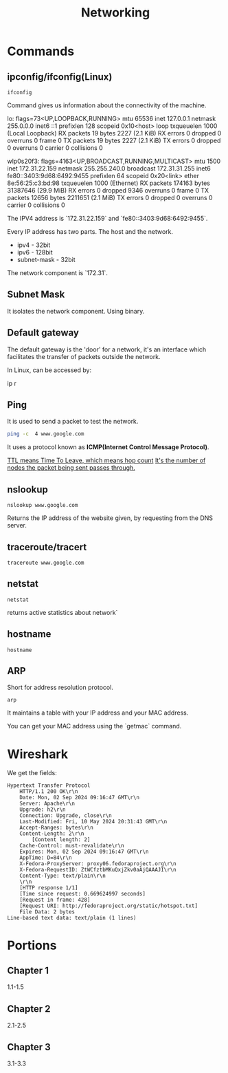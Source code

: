 #+title: Networking
* Commands
** ipconfig/ifconfig(Linux)

#+begin_src shell
ifconfig
#+end_src

Command gives us information about the connectivity of the machine.

#+end_srcstdout
lo: flags=73<UP,LOOPBACK,RUNNING>  mtu 65536
        inet 127.0.0.1  netmask 255.0.0.0
        inet6 ::1  prefixlen 128  scopeid 0x10<host>
        loop  txqueuelen 1000  (Local Loopback)
        RX packets 19  bytes 2227 (2.1 KiB)
        RX errors 0  dropped 0  overruns 0  frame 0
        TX packets 19  bytes 2227 (2.1 KiB)
        TX errors 0  dropped 0 overruns 0  carrier 0  collisions 0

wlp0s20f3: flags=4163<UP,BROADCAST,RUNNING,MULTICAST>  mtu 1500
        inet 172.31.22.159  netmask 255.255.240.0  broadcast 172.31.31.255
        inet6 fe80::3403:9d68:6492:9455  prefixlen 64  scopeid 0x20<link>
        ether 8e:56:25:c3:bd:98  txqueuelen 1000  (Ethernet)
        RX packets 174163  bytes 31387646 (29.9 MiB)
        RX errors 0  dropped 9346  overruns 0  frame 0
        TX packets 12656  bytes 2211651 (2.1 MiB)
        TX errors 0  dropped 0 overruns 0  carrier 0  collisions 0
#+end_src

The IPV4 address is `172.31.22.159` and `fe80::3403:9d68:6492:9455`.

Every IP address has two parts. The host and the network.

- ipv4 - 32bit
- ipv6 - 128bit
- subnet-mask - 32bit
The network component is `172.31`.

** Subnet Mask

It isolates the network component. Using binary.

** Default gateway

The default gateway is the 'door' for a network, it's an interface which facilitates the transfer of packets outside the network.

In Linux, can be accessed by:

#+end_srcbash
ip r
#+end_src

** Ping

It is used to send a packet to test the network.

#+begin_src bash :results output
ping -c  4 www.google.com
#+end_src

#+RESULTS:
: PING www.google.com (2404:6800:4007:817::2004) 56 data bytes
: 64 bytes from maa05s16-in-x04.1e100.net (2404:6800:4007:817::2004): icmp_seq=1 ttl=119 time=14.1 ms
: 64 bytes from maa05s16-in-x04.1e100.net (2404:6800:4007:817::2004): icmp_seq=2 ttl=119 time=13.6 ms
: 64 bytes from maa05s16-in-x04.1e100.net (2404:6800:4007:817::2004): icmp_seq=4 ttl=119 time=64.2 ms
:
: --- www.google.com ping statistics ---
: 4 packets transmitted, 3 received, 25% packet loss, time 3055ms
: rtt min/avg/max/mdev = 13.561/30.613/64.227/23.769 ms

It uses a protocol known as **ICMP(Internet Control Message Protocol)**.

_TTL means Time To Leave, which means hop count_
_It's the number of nodes the packet being sent passes through._

** nslookup

#+begin_src shell :results output
nslookup www.google.com
#+end_src

#+RESULTS:
: Server:		127.0.0.53
: Address:	127.0.0.53#53
:
: Non-authoritative answer:
: Name:	www.google.com
: Address: 172.217.31.196
: Name:	www.google.com
: Address: 2404:6800:4007:817::2004
:

Returns the IP address of the website given, by requesting from the DNS server.

** traceroute/tracert

#+begin_src shell :results output
traceroute www.google.com
#+end_src

#+RESULTS:
#+begin_example
traceroute to www.google.com (172.217.31.196), 30 hops max, 60 byte packets
 1  _gateway (192.168.1.254)  3.911 ms  3.845 ms  3.824 ms
 2  * * *
 3  115.110.193.141.static-bangalore.vsnl.net.in (115.110.193.141)  12.449 ms  12.429 ms  13.209 ms
 4  * * *
 5  121.240.1.46 (121.240.1.46)  18.947 ms  19.273 ms  18.690 ms
 6  * * *
 7  142.251.55.240 (142.251.55.240)  14.394 ms 216.239.54.196 (216.239.54.196)  14.742 ms 142.251.55.42 (142.251.55.42)  14.714 ms
 8  142.251.230.90 (142.251.230.90)  17.998 ms 172.253.75.14 (172.253.75.14)  17.921 ms 172.253.71.132 (172.253.71.132)  17.901 ms
 9  142.250.239.57 (142.250.239.57)  13.080 ms maa03s28-in-f4.1e100.net (172.217.31.196)  14.538 ms 142.251.51.119 (142.251.51.119)  13.614 ms
#+end_example

** netstat

#+begin_src shell :results output
netstat
#+end_src

#+RESULTS:
#+begin_example
Active Internet connections (w/o servers)
Proto Recv-Q Send-Q Local Address           Foreign Address         State
tcp        0      0 yoga-laptop:35800       151.101.193.91:https    ESTABLISHED
tcp        0      0 yoga-laptop:43232       ip212-227-183-43.:22067 ESTABLISHED
tcp        0      0 yoga-laptop:53902       166.188.117.34.bc:https ESTABLISHED
tcp        0      0 yoga-laptop:55668       93.243.107.34.bc.:https ESTABLISHED
tcp6       0      0 yoga-laptop:44248       maa05s20-in-x0e.1:https ESTABLISHED
udp        0      0 yoga-laptop:bootpc      _gateway:bootps         ESTABLISHED
Active UNIX domain sockets (w/o servers)
Proto RefCnt Flags       Type       State         I-Node   Path
unix  3      [ ]         STREAM     CONNECTED     22896    /run/user/1000/bus
unix  3      [ ]         STREAM     CONNECTED     20281    /run/user/1000/bus
unix  3      [ ]         STREAM     CONNECTED     9133
unix  2      [ ]         DGRAM      CONNECTED     12554
unix  3      [ ]         STREAM     CONNECTED     2815
unix  3      [ ]         STREAM     CONNECTED     858023
unix  3      [ ]         STREAM     CONNECTED     21770    /run/user/1000/bus
unix  3      [ ]         STREAM     CONNECTED     12502    /run/dbus/system_bus_socket
unix  3      [ ]         STREAM     CONNECTED     863314   /run/user/1000/bus
unix  3      [ ]         STREAM     CONNECTED     757102   /run/user/1000/at-spi/bus_0
unix  3      [ ]         STREAM     CONNECTED     864334
unix  3      [ ]         STREAM     CONNECTED     354418
unix  3      [ ]         STREAM     CONNECTED     2015     /run/dbus/system_bus_socket
unix  3      [ ]         STREAM     CONNECTED     1326900
unix  3      [ ]         STREAM     CONNECTED     18161    /run/gdm/dbus/dbus-rKLBDvsP
unix  3      [ ]         STREAM     CONNECTED     9009
unix  3      [ ]         STREAM     CONNECTED     21876
unix  3      [ ]         DGRAM      CONNECTED     9028
unix  3      [ ]         STREAM     CONNECTED     1333146
unix  3      [ ]         STREAM     CONNECTED     93273
unix  3      [ ]         STREAM     CONNECTED     624828
unix  3      [ ]         STREAM     CONNECTED     350646
unix  3      [ ]         STREAM     CONNECTED     351838
unix  3      [ ]         STREAM     CONNECTED     21795
unix  2      [ ]         DGRAM      CONNECTED     1366669
unix  3      [ ]         STREAM     CONNECTED     873661
unix  3      [ ]         SEQPACKET  CONNECTED     755458
unix  3      [ ]         STREAM     CONNECTED     25890
unix  3      [ ]         STREAM     CONNECTED     2831
unix  3      [ ]         STREAM     CONNECTED     857963
unix  3      [ ]         STREAM     CONNECTED     351795   /run/systemd/journal/stdout
unix  2      [ ]         DGRAM      CONNECTED     14364
unix  3      [ ]         STREAM     CONNECTED     1367421
unix  3      [ ]         STREAM     CONNECTED     12618    /run/dbus/system_bus_socket
unix  3      [ ]         STREAM     CONNECTED     9048
unix  3      [ ]         STREAM     CONNECTED     755450
unix  3      [ ]         STREAM     CONNECTED     355785
unix  3      [ ]         STREAM     CONNECTED     351786
unix  3      [ ]         STREAM     CONNECTED     1908     /run/systemd/journal/stdout
unix  3      [ ]         STREAM     CONNECTED     2781     /run/systemd/journal/stdout
unix  3      [ ]         STREAM     CONNECTED     1368268  /run/user/1000/wayland-1
unix  3      [ ]         STREAM     CONNECTED     873660
unix  3      [ ]         STREAM     CONNECTED     25876
unix  3      [ ]         STREAM     CONNECTED     2818     /run/systemd/journal/stdout
unix  3      [ ]         STREAM     CONNECTED     1326529
unix  3      [ ]         SEQPACKET  CONNECTED     1313171
unix  2      [ ]         DGRAM      CONNECTED     603806
unix  3      [ ]         STREAM     CONNECTED     354390   /run/systemd/journal/stdout
unix  3      [ ]         STREAM     CONNECTED     860133
unix  3      [ ]         SEQPACKET  CONNECTED     748413
unix  3      [ ]         STREAM     CONNECTED     20220
unix  2      [ ]         DGRAM      CONNECTED     1368438
unix  3      [ ]         STREAM     CONNECTED     349888   /run/user/1000/gvfsd/socket-ZiUy7TEh
unix  3      [ ]         STREAM     CONNECTED     9065
unix  3      [ ]         STREAM     CONNECTED     864271
unix  3      [ ]         DGRAM      CONNECTED     9029
unix  3      [ ]         STREAM     CONNECTED     19200    /run/dbus/system_bus_socket
unix  3      [ ]         STREAM     CONNECTED     13261    /run/systemd/journal/stdout
unix  3      [ ]         STREAM     CONNECTED     874542
unix  3      [ ]         STREAM     CONNECTED     355799
unix  3      [ ]         SEQPACKET  CONNECTED     856011
unix  3      [ ]         SEQPACKET  CONNECTED     755457
unix  3      [ ]         STREAM     CONNECTED     755269
unix  3      [ ]         STREAM     CONNECTED     25878
unix  3      [ ]         STREAM     CONNECTED     11945
unix  3      [ ]         STREAM     CONNECTED     12505    /run/dbus/system_bus_socket
unix  3      [ ]         STREAM     CONNECTED     22805    /run/systemd/journal/stdout
unix  3      [ ]         STREAM     CONNECTED     350630
unix  3      [ ]         STREAM     CONNECTED     19932
unix  3      [ ]         STREAM     CONNECTED     1367385
unix  3      [ ]         STREAM     CONNECTED     11735
unix  3      [ ]         DGRAM      CONNECTED     9032
unix  3      [ ]         STREAM     CONNECTED     354422   /run/systemd/journal/stdout
unix  3      [ ]         STREAM     CONNECTED     93270
unix  3      [ ]         STREAM     CONNECTED     18951    /run/dbus/system_bus_socket
unix  3      [ ]         STREAM     CONNECTED     874540
unix  3      [ ]         STREAM     CONNECTED     355754
unix  3      [ ]         STREAM     CONNECTED     20308    /run/user/1000/bus
unix  3      [ ]         STREAM     CONNECTED     10640    /run/systemd/journal/stdout
unix  3      [ ]         STREAM     CONNECTED     354442
unix  3      [ ]         STREAM     CONNECTED     11747
unix  3      [ ]         STREAM     CONNECTED     13370    /run/dbus/system_bus_socket
unix  3      [ ]         STREAM     CONNECTED     626726   /run/user/1000/wayland-1
unix  2      [ ]         DGRAM      CONNECTED     502
unix  4      [ ]         DGRAM      CONNECTED     5653     /run/systemd/notify
unix  3      [ ]         STREAM     CONNECTED     20268
unix  3      [ ]         STREAM     CONNECTED     755261   /run/user/1000/bus
unix  3      [ ]         STREAM     CONNECTED     356439   /run/user/1000/gvfsd/wsdd
unix  3      [ ]         STREAM     CONNECTED     21845
unix  2      [ ]         DGRAM                    9126
unix  3      [ ]         STREAM     CONNECTED     354150   /run/user/1000/bus
unix  3      [ ]         STREAM     CONNECTED     25866    /run/user/1000/bus
unix  3      [ ]         STREAM     CONNECTED     1330280
unix  3      [ ]         STREAM     CONNECTED     1315393  /run/user/1000/bus
unix  3      [ ]         STREAM     CONNECTED     624827
unix  3      [ ]         STREAM     CONNECTED     348073   /run/user/1000/bus
unix  3      [ ]         STREAM     CONNECTED     810315
unix  3      [ ]         STREAM     CONNECTED     1893     /run/dbus/system_bus_socket
unix  3      [ ]         STREAM     CONNECTED     857855
unix  3      [ ]         STREAM     CONNECTED     350604   /run/systemd/journal/stdout
unix  16     [ ]         DGRAM      CONNECTED     2064     /run/systemd/journal/dev-log
unix  3      [ ]         STREAM     CONNECTED     1313205
unix  3      [ ]         STREAM     CONNECTED     19933
unix  3      [ ]         STREAM     CONNECTED     988
unix  17     [ ]         DGRAM      CONNECTED     2066     /run/systemd/journal/socket
unix  3      [ ]         STREAM     CONNECTED     756998   /run/dbus/system_bus_socket
unix  3      [ ]         STREAM     CONNECTED     350611   /run/dbus/system_bus_socket
unix  2      [ ]         DGRAM                    959973
unix  3      [ ]         SEQPACKET  CONNECTED     760883
unix  3      [ ]         STREAM     CONNECTED     13440    /run/dbus/system_bus_socket
unix  3      [ ]         STREAM     CONNECTED     1326532
unix  3      [ ]         SEQPACKET  CONNECTED     1313172
unix  3      [ ]         STREAM     CONNECTED     348069   /run/user/1000/bus
unix  3      [ ]         STREAM     CONNECTED     1339175
unix  3      [ ]         STREAM     CONNECTED     874543
unix  3      [ ]         STREAM     CONNECTED     21791
unix  2      [ ]         DGRAM                    11870
unix  3      [ ]         STREAM     CONNECTED     349894   /run/dbus/system_bus_socket
unix  3      [ ]         SEQPACKET  CONNECTED     1319868
unix  3      [ ]         STREAM     CONNECTED     865505   /run/user/1000/.dbus-proxy/session-bus-proxy-A33AS2
unix  3      [ ]         STREAM     CONNECTED     355773
unix  2      [ ]         DGRAM                    14323    /run/user/1000/systemd/notify
unix  3      [ ]         STREAM     CONNECTED     802724   /run/user/1000/pipewire-0
unix  3      [ ]         SEQPACKET  CONNECTED     755453
unix  3      [ ]         STREAM     CONNECTED     21880
unix  3      [ ]         STREAM     CONNECTED     16492
unix  3      [ ]         STREAM     CONNECTED     857852
unix  3      [ ]         STREAM     CONNECTED     22821    /run/user/1000/bus
unix  3      [ ]         STREAM     CONNECTED     2816     /run/systemd/journal/stdout
unix  3      [ ]         STREAM     CONNECTED     351839
unix  3      [ ]         STREAM     CONNECTED     355771
unix  3      [ ]         SEQPACKET  CONNECTED     1314164
unix  2      [ ]         DGRAM                    1283356
unix  3      [ ]         STREAM     CONNECTED     757952
unix  3      [ ]         STREAM     CONNECTED     354419
unix  3      [ ]         STREAM     CONNECTED     91500
unix  3      [ ]         STREAM     CONNECTED     851792   /run/user/1000/.dbus-proxy/session-bus-proxy-A33AS2
unix  3      [ ]         STREAM     CONNECTED     24845    /run/user/1000/bus
unix  2      [ ]         DGRAM      CONNECTED     14362
unix  3      [ ]         STREAM     CONNECTED     351834
unix  3      [ ]         STREAM     CONNECTED     20249
unix  3      [ ]         STREAM     CONNECTED     12496    /run/systemd/journal/stdout
unix  3      [ ]         STREAM     CONNECTED     755268
unix  3      [ ]         STREAM     CONNECTED     25879
unix  3      [ ]         STREAM     CONNECTED     857962
unix  3      [ ]         STREAM     CONNECTED     860815   /run/systemd/journal/stdout
unix  3      [ ]         STREAM     CONNECTED     21057    /run/user/1000/bus
unix  3      [ ]         STREAM     CONNECTED     21769
unix  3      [ ]         SEQPACKET  CONNECTED     1314163
unix  3      [ ]         STREAM     CONNECTED     90374    /run/user/1000/bus
unix  3      [ ]         STREAM     CONNECTED     20230    /run/user/1000/bus
unix  3      [ ]         STREAM     CONNECTED     9008
unix  3      [ ]         DGRAM      CONNECTED     5654
unix  3      [ ]         STREAM     CONNECTED     864270
unix  3      [ ]         SEQPACKET  CONNECTED     760892
unix  3      [ ]         STREAM     CONNECTED     1317278
unix  3      [ ]         STREAM     CONNECTED     22839    /run/systemd/journal/stdout
unix  3      [ ]         STREAM     CONNECTED     22827    /run/systemd/journal/stdout
unix  3      [ ]         STREAM     CONNECTED     22806    /run/user/1000/bus
unix  3      [ ]         STREAM     CONNECTED     350649
unix  3      [ ]         STREAM     CONNECTED     14337
unix  3      [ ]         STREAM     CONNECTED     1367384
unix  3      [ ]         STREAM     CONNECTED     354389
unix  3      [ ]         STREAM     CONNECTED     874544   /run/user/1000/pipewire-0
unix  3      [ ]         STREAM     CONNECTED     351837
unix  3      [ ]         STREAM     CONNECTED     19931
unix  3      [ ]         STREAM     CONNECTED     14366
unix  3      [ ]         STREAM     CONNECTED     1367420
unix  3      [ ]         STREAM     CONNECTED     350609   /run/user/1000/bus
unix  3      [ ]         STREAM     CONNECTED     17546    /run/dbus/system_bus_socket
unix  3      [ ]         SEQPACKET  CONNECTED     760891
unix  3      [ ]         STREAM     CONNECTED     757954
unix  3      [ ]         STREAM     CONNECTED     354169   /run/user/1000/bus
unix  3      [ ]         STREAM     CONNECTED     11677    /run/systemd/journal/stdout
unix  3      [ ]         SEQPACKET  CONNECTED     748414
unix  3      [ ]         STREAM     CONNECTED     350648
unix  3      [ ]         STREAM     CONNECTED     355741
unix  3      [ ]         STREAM     CONNECTED     19244
unix  3      [ ]         STREAM     CONNECTED     20211
unix  3      [ ]         STREAM     CONNECTED     24858    /run/user/1000/wayland-1
unix  3      [ ]         STREAM     CONNECTED     9154
unix  3      [ ]         STREAM     CONNECTED     864263
unix  2      [ ]         DGRAM                    9071
unix  3      [ ]         STREAM     CONNECTED     11594
unix  3      [ ]         STREAM     CONNECTED     1317357
unix  3      [ ]         STREAM     CONNECTED     860135
unix  3      [ ]         STREAM     CONNECTED     19930
unix  3      [ ]         STREAM     CONNECTED     861029   /run/user/1000/bus
unix  3      [ ]         STREAM     CONNECTED     25893    /run/user/1000/pipewire-0
unix  3      [ ]         DGRAM      CONNECTED     5655
unix  3      [ ]         STREAM     CONNECTED     1362725  /run/user/1000/at-spi/bus_0
unix  3      [ ]         STREAM     CONNECTED     11636
unix  2      [ ]         DGRAM      CONNECTED     9006
unix  3      [ ]         STREAM     CONNECTED     355787
unix  2      [ ]         DGRAM      CONNECTED     5845
unix  3      [ ]         STREAM     CONNECTED     755271
unix  3      [ ]         STREAM     CONNECTED     354392
unix  3      [ ]         STREAM     CONNECTED     14350    /run/dbus/system_bus_socket
unix  3      [ ]         DGRAM      CONNECTED     9033
unix  3      [ ]         STREAM     CONNECTED     11612
unix  3      [ ]         STREAM     CONNECTED     1326530
unix  3      [ ]         STREAM     CONNECTED     354388   /run/systemd/journal/stdout
unix  2      [ ]         DGRAM      CONNECTED     24824
unix  3      [ ]         STREAM     CONNECTED     866316
unix  3      [ ]         STREAM     CONNECTED     1367422
unix  3      [ ]         STREAM     CONNECTED     10634    /run/systemd/journal/stdout
unix  2      [ ]         DGRAM      CONNECTED     12488
unix  3      [ ]         SEQPACKET  CONNECTED     1337276
unix  3      [ ]         STREAM     CONNECTED     354441
unix  3      [ ]         STREAM     CONNECTED     348079   /run/user/1000/bus
unix  3      [ ]         STREAM     CONNECTED     13260    /run/systemd/journal/stdout
unix  3      [ ]         STREAM     CONNECTED     874541
unix  3      [ ]         STREAM     CONNECTED     863389   /run/user/1000/.dbus-proxy/session-bus-proxy-A33AS2
unix  3      [ ]         STREAM     CONNECTED     355724
unix  3      [ ]         STREAM     CONNECTED     25884
unix  3      [ ]         STREAM     CONNECTED     16860
unix  3      [ ]         STREAM     CONNECTED     1333147
unix  3      [ ]         STREAM     CONNECTED     1318657  /run/dbus/system_bus_socket
unix  3      [ ]         STREAM     CONNECTED     860134
unix  3      [ ]         STREAM     CONNECTED     355726
unix  3      [ ]         DGRAM      CONNECTED     11618
unix  3      [ ]         STREAM     CONNECTED     1367383
unix  3      [ ]         STREAM     CONNECTED     22841    /run/systemd/journal/stdout
unix  3      [ ]         SEQPACKET  CONNECTED     1337275
unix  3      [ ]         STREAM     CONNECTED     864261
unix  3      [ ]         STREAM     CONNECTED     755449
unix  2      [ ]         DGRAM      CONNECTED     9095
unix  3      [ ]         STREAM     CONNECTED     12544    /run/systemd/journal/stdout
unix  3      [ ]         STREAM     CONNECTED     11562
unix  3      [ ]         STREAM     CONNECTED     1326901
unix  3      [ ]         STREAM     CONNECTED     350603   /run/systemd/journal/stdout
unix  2      [ ]         DGRAM                    1775     /run/systemd/home/notify
unix  2      [ ]         DGRAM      CONNECTED     11579
unix  3      [ ]         STREAM     CONNECTED     21820    /run/user/1000/bus
unix  3      [ ]         STREAM     CONNECTED     11025    /run/systemd/journal/stdout
unix  3      [ ]         STREAM     CONNECTED     755270
unix  3      [ ]         STREAM     CONNECTED     617463   /run/user/1000/gvfsd/socket-RZ6pmtVo
unix  3      [ ]         STREAM     CONNECTED     349885   /run/dbus/system_bus_socket
unix  3      [ ]         STREAM     CONNECTED     1313164
unix  3      [ ]         STREAM     CONNECTED     20303
unix  3      [ ]         STREAM     CONNECTED     19199
unix  3      [ ]         STREAM     CONNECTED     1886     /run/systemd/journal/stdout
unix  3      [ ]         STREAM     CONNECTED     864262
unix  3      [ ]         STREAM     CONNECTED     861980
unix  3      [ ]         STREAM     CONNECTED     25850
unix  3      [ ]         STREAM     CONNECTED     350631   /run/dbus/system_bus_socket
unix  3      [ ]         STREAM     CONNECTED     354148   /run/dbus/system_bus_socket
unix  3      [ ]         STREAM     CONNECTED     93271
unix  2      [ ]         DGRAM      CONNECTED     15355
unix  3      [ ]         STREAM     CONNECTED     1806     /run/dbus/system_bus_socket
unix  3      [ ]         STREAM     CONNECTED     20212
unix  3      [ ]         STREAM     CONNECTED     759930   /run/user/1000/bus
unix  3      [ ]         STREAM     CONNECTED     1362722  /run/user/1000/wayland-1
unix  3      [ ]         SEQPACKET  CONNECTED     755454
unix  2      [ ]         DGRAM      CONNECTED     1372177
unix  3      [ ]         STREAM     CONNECTED     1317279
unix  2      [ ]         STREAM     CONNECTED     18070    /run/gdm/dbus/dbus-vwDGB5Kp
unix  3      [ ]         STREAM     CONNECTED     1330279
unix  3      [ ]         STREAM     CONNECTED     860131
unix  3      [ ]         STREAM     CONNECTED     21789
unix  3      [ ]         STREAM     CONNECTED     22899    /run/user/1000/bus
unix  3      [ ]         STREAM     CONNECTED     15284    /run/systemd/journal/stdout
unix  3      [ ]         STREAM     CONNECTED     9127
unix  3      [ ]         STREAM     CONNECTED     917      /run/systemd/journal/stdout
unix  3      [ ]         STREAM     CONNECTED     1362723  /run/user/1000/bus
unix  3      [ ]         SEQPACKET  CONNECTED     856013
unix  3      [ ]         STREAM     CONNECTED     857856
unix  3      [ ]         STREAM     CONNECTED     93272
unix  3      [ ]         STREAM     CONNECTED     25839    /run/user/1000/bus
unix  3      [ ]         STREAM     CONNECTED     1339174
unix  3      [ ]         STREAM     CONNECTED     19174
unix  3      [ ]         DGRAM      CONNECTED     11617
unix  3      [ ]         STREAM     CONNECTED     757958
unix  3      [ ]         STREAM     CONNECTED     18236
unix  3      [ ]         STREAM     CONNECTED     1326533
unix  3      [ ]         STREAM     CONNECTED     349868   /run/user/1000/bus
unix  3      [ ]         STREAM     CONNECTED     23859    /run/user/1000/wayland-1
unix  3      [ ]         STREAM     CONNECTED     1313163
unix  3      [ ]         STREAM     CONNECTED     866317
unix  3      [ ]         STREAM     CONNECTED     857853   /run/user/1000/bus
unix  3      [ ]         STREAM     CONNECTED     350671   /run/user/1000/gvfsd/socket-1Qw2wLEZ
unix  3      [ ]         STREAM     CONNECTED     9072
unix  3      [ ]         STREAM     CONNECTED     2832     /run/systemd/journal/stdout
unix  3      [ ]         SEQPACKET  CONNECTED     1319867
unix  3      [ ]         SEQPACKET  CONNECTED     760884
unix  3      [ ]         STREAM     CONNECTED     757953
unix  3      [ ]         STREAM     CONNECTED     869029
unix  3      [ ]         STREAM     CONNECTED     25917    /run/systemd/journal/stdout
unix  3      [ ]         STREAM     CONNECTED     21772
unix  3      [ ]         STREAM     CONNECTED     23617    /run/user/1000/bus
unix  3      [ ]         STREAM     CONNECTED     13533
unix  3      [ ]         STREAM     CONNECTED     1800
unix  3      [ ]         STREAM     CONNECTED     863383
unix  3      [ ]         STREAM     CONNECTED     22803
unix  3      [ ]         STREAM     CONNECTED     24818    /run/dbus/system_bus_socket
unix  3      [ ]         STREAM     CONNECTED     21059
unix  3      [ ]         DGRAM      CONNECTED     10269
unix  3      [ ]         STREAM     CONNECTED     862495
unix  3      [ ]         STREAM     CONNECTED     760870   /run/user/1000/.dbus-proxy/session-bus-proxy-8IHBS2
unix  3      [ ]         STREAM     CONNECTED     1369112  /run/user/1000/bus
unix  3      [ ]         STREAM     CONNECTED     21576    /run/dbus/system_bus_socket
unix  3      [ ]         STREAM     CONNECTED     873327
unix  3      [ ]         STREAM     CONNECTED     15353
unix  3      [ ]         STREAM     CONNECTED     13363
unix  3      [ ]         STREAM     CONNECTED     1753     /run/systemd/journal/stdout
unix  3      [ ]         STREAM     CONNECTED     748391
unix  3      [ ]         STREAM     CONNECTED     22840
unix  3      [ ]         STREAM     CONNECTED     14474    /run/dbus/system_bus_socket
unix  2      [ ]         DGRAM      CONNECTED     1686
unix  3      [ ]         STREAM     CONNECTED     867417
unix  3      [ ]         STREAM     CONNECTED     23929
unix  3      [ ]         STREAM     CONNECTED     860887
unix  3      [ ]         STREAM     CONNECTED     758449   /run/user/1000/pipewire-0
unix  3      [ ]         STREAM     CONNECTED     748384
unix  3      [ ]         STREAM     CONNECTED     22828
unix  3      [ ]         STREAM     CONNECTED     1325959
unix  3      [ ]         SEQPACKET  CONNECTED     757008
unix  3      [ ]         STREAM     CONNECTED     756691   /run/user/1000/.dbus-proxy/session-bus-proxy-8IHBS2
unix  3      [ ]         STREAM     CONNECTED     862098   /run/user/1000/wayland-1
unix  3      [ ]         STREAM     CONNECTED     1313206  /run/user/1000/bus
unix  3      [ ]         STREAM     CONNECTED     862096
unix  3      [ ]         STREAM     CONNECTED     24857    /run/systemd/journal/stdout
unix  3      [ ]         STREAM     CONNECTED     17477
unix  3      [ ]         STREAM     CONNECTED     2010
unix  3      [ ]         STREAM     CONNECTED     863384
unix  3      [ ]         STREAM     CONNECTED     757599
unix  3      [ ]         STREAM     CONNECTED     10854
unix  3      [ ]         STREAM     CONNECTED     1311733
unix  2      [ ]         DGRAM      CONNECTED     14306
unix  3      [ ]         STREAM     CONNECTED     1368312  /run/dbus/system_bus_socket
unix  3      [ ]         STREAM     CONNECTED     12490
unix  3      [ ]         STREAM     CONNECTED     862105
unix  3      [ ]         STREAM     CONNECTED     23946
unix  3      [ ]         STREAM     CONNECTED     23861    /run/user/1000/wayland-1
unix  3      [ ]         STREAM     CONNECTED     1898     /run/dbus/system_bus_socket
unix  3      [ ]         STREAM     CONNECTED     1765
unix  3      [ ]         SEQPACKET  CONNECTED     1367041
unix  3      [ ]         STREAM     CONNECTED     860990
unix  3      [ ]         STREAM     CONNECTED     757600
unix  3      [ ]         STREAM     CONNECTED     16467    /run/systemd/journal/stdout
unix  2      [ ]         DGRAM      CONNECTED     10265
unix  3      [ ]         STREAM     CONNECTED     1311732
unix  3      [ ]         STREAM     CONNECTED     862464
unix  2      [ ]         DGRAM      CONNECTED     23598
unix  3      [ ]         STREAM     CONNECTED     1118388
unix  3      [ ]         STREAM     CONNECTED     12713
unix  2      [ ]         DGRAM      CONNECTED     14390    /run/chrony/chronyd.sock
unix  3      [ ]         STREAM     CONNECTED     622669
unix  3      [ ]         STREAM     CONNECTED     354398   /run/systemd/journal/stdout
unix  3      [ ]         STREAM     CONNECTED     1361144
unix  3      [ ]         STREAM     CONNECTED     1127489
unix  3      [ ]         DGRAM      CONNECTED     10270
unix  3      [ ]         STREAM     CONNECTED     862496
unix  3      [ ]         STREAM     CONNECTED     1903     /run/systemd/journal/stdout
unix  3      [ ]         STREAM     CONNECTED     18275    /run/systemd/oom/io.systemd.ManagedOOM
unix  3      [ ]         STREAM     CONNECTED     1315395  /run/user/1000/at-spi/bus_0
unix  3      [ ]         STREAM     CONNECTED     875683
unix  3      [ ]         STREAM     CONNECTED     1203
unix  3      [ ]         SEQPACKET  CONNECTED     1356800
unix  3      [ ]         STREAM     CONNECTED     863395
unix  3      [ ]         STREAM     CONNECTED     860886
unix  3      [ ]         STREAM     CONNECTED     623998   /run/systemd/journal/stdout
unix  3      [ ]         STREAM     CONNECTED     21830    /run/systemd/journal/stdout
unix  3      [ ]         STREAM     CONNECTED     19202    /run/user/1000/at-spi/bus_0
unix  3      [ ]         STREAM     CONNECTED     12779    /run/dbus/system_bus_socket
unix  3      [ ]         STREAM     CONNECTED     10748
unix  3      [ ]         STREAM     CONNECTED     872160
unix  3      [ ]         STREAM     CONNECTED     22857
unix  2      [ ]         DGRAM      CONNECTED     1833
unix  3      [ ]         STREAM     CONNECTED     865495
unix  3      [ ]         STREAM     CONNECTED     22617    /run/dbus/system_bus_socket
unix  3      [ ]         STREAM     CONNECTED     11322    /run/systemd/journal/stdout
unix  3      [ ]         STREAM     CONNECTED     1371361
unix  3      [ ]         STREAM     CONNECTED     1363242
unix  3      [ ]         STREAM     CONNECTED     863394
unix  3      [ ]         STREAM     CONNECTED     862474   /run/dbus/system_bus_socket
unix  3      [ ]         STREAM     CONNECTED     12573    /run/systemd/journal/stdout
unix  3      [ ]         STREAM     CONNECTED     1318024
unix  3      [ ]         STREAM     CONNECTED     1126203  /run/dbus/system_bus_socket
unix  3      [ ]         STREAM     CONNECTED     1368267  /run/systemd/journal/stdout
unix  3      [ ]         STREAM     CONNECTED     20217    /run/systemd/journal/stdout
unix  3      [ ]         STREAM     CONNECTED     617469   /run/user/1000/gvfsd/socket-ElFULep1
unix  3      [ ]         STREAM     CONNECTED     16630    /run/systemd/journal/stdout
unix  3      [ ]         STREAM     CONNECTED     1835     /run/dbus/system_bus_socket
unix  3      [ ]         STREAM     CONNECTED     1325958
unix  3      [ ]         STREAM     CONNECTED     1119246  /run/dbus/system_bus_socket
unix  2      [ ]         DGRAM      CONNECTED     14301
unix  3      [ ]         STREAM     CONNECTED     601935   /run/systemd/journal/stdout
unix  3      [ ]         STREAM     CONNECTED     20311    /run/user/1000/wayland-1
unix  3      [ ]         STREAM     CONNECTED     864260   /run/user/1000/.dbus-proxy/session-bus-proxy-A33AS2
unix  3      [ ]         STREAM     CONNECTED     23856
unix  3      [ ]         STREAM     CONNECTED     870147
unix  3      [ ]         STREAM     CONNECTED     860153   /run/user/1000/bus
unix  3      [ ]         STREAM     CONNECTED     2819     /run/systemd/journal/stdout
unix  3      [ ]         STREAM     CONNECTED     1318023
unix  3      [ ]         STREAM     CONNECTED     861978   /run/dbus/system_bus_socket
unix  3      [ ]         STREAM     CONNECTED     759928
unix  2      [ ]         DGRAM      CONNECTED     1839
unix  3      [ ]         STREAM     CONNECTED     1313204  /run/user/1000/wayland-1
unix  3      [ ]         STREAM     CONNECTED     1281002  /run/systemd/journal/stdout
unix  3      [ ]         STREAM     CONNECTED     19190
unix  3      [ ]         STREAM     CONNECTED     23854
unix  3      [ ]         STREAM     CONNECTED     9148     /run/systemd/journal/stdout
unix  3      [ ]         STREAM     CONNECTED     1832
unix  3      [ ]         STREAM     CONNECTED     860885
unix  3      [ ]         DGRAM      CONNECTED     10636
unix  3      [ ]         STREAM     CONNECTED     20375
unix  3      [ ]         STREAM     CONNECTED     22870
unix  3      [ ]         STREAM     CONNECTED     12489
unix  3      [ ]         STREAM     CONNECTED     862106
unix  3      [ ]         STREAM     CONNECTED     24647    /run/dbus/system_bus_socket
unix  3      [ ]         STREAM     CONNECTED     10749    /run/dbus/system_bus_socket
unix  3      [ ]         STREAM     CONNECTED     1314166
unix  3      [ ]         STREAM     CONNECTED     748415
unix  3      [ ]         STREAM     CONNECTED     95397    @/tmp/.X11-unix/X0
unix  3      [ ]         STREAM     CONNECTED     21818    /run/user/1000/bus
unix  3      [ ]         STREAM     CONNECTED     969      /run/systemd/journal/stdout
unix  3      [ ]         STREAM     CONNECTED     1365026
unix  3      [ ]         STREAM     CONNECTED     872173
unix  3      [ ]         STREAM     CONNECTED     354399   /run/user/1000/bus
unix  3      [ ]         STREAM     CONNECTED     24949
unix  3      [ ]         STREAM     CONNECTED     21816    /run/user/1000/bus
unix  3      [ ]         STREAM     CONNECTED     1122192  /run/user/1000/bus
unix  3      [ ]         STREAM     CONNECTED     675514
unix  3      [ ]         STREAM     CONNECTED     25851    /run/dbus/system_bus_socket
unix  3      [ ]         STREAM     CONNECTED     13534
unix  3      [ ]         STREAM     CONNECTED     1907     /run/systemd/journal/stdout
unix  3      [ ]         STREAM     CONNECTED     1363241
unix  3      [ ]         SEQPACKET  CONNECTED     1341884
unix  3      [ ]         STREAM     CONNECTED     863382
unix  3      [ ]         STREAM     CONNECTED     22610    /run/systemd/journal/stdout
unix  3      [ ]         STREAM     CONNECTED     22883    /run/user/1000/pipewire-0-manager
unix  3      [ ]         STREAM     CONNECTED     19251    /run/user/1000/pipewire-0
unix  3      [ ]         STREAM     CONNECTED     875682
unix  3      [ ]         STREAM     CONNECTED     88763
unix  3      [ ]         STREAM     CONNECTED     757136
unix  3      [ ]         STREAM     CONNECTED     23860    /run/user/1000/wayland-1
unix  3      [ ]         STREAM     CONNECTED     14354    /run/dbus/system_bus_socket
unix  3      [ ]         STREAM     CONNECTED     12498    /run/systemd/journal/stdout
unix  3      [ ]         STREAM     CONNECTED     872172
unix  3      [ ]         STREAM     CONNECTED     760869   /run/user/1000/wayland-1
unix  3      [ ]         STREAM     CONNECTED     625859
unix  2      [ ]         DGRAM                    774727
unix  3      [ ]         STREAM     CONNECTED     22886
unix  3      [ ]         STREAM     CONNECTED     862099
unix  3      [ ]         STREAM     CONNECTED     851791
unix  3      [ ]         STREAM     CONNECTED     760906   /run/user/1000/.dbus-proxy/a11y-bus-proxy-BCDBS2
unix  3      [ ]         STREAM     CONNECTED     20310
unix  3      [ ]         STREAM     CONNECTED     1371362
unix  3      [ ]         STREAM     CONNECTED     1113236
unix  3      [ ]         STREAM     CONNECTED     915      /run/systemd/journal/stdout
unix  3      [ ]         SEQPACKET  CONNECTED     1315324
unix  3      [ ]         STREAM     CONNECTED     21872    /run/user/1000/pipewire-0-manager
unix  2      [ ]         DGRAM      CONNECTED     18168
unix  3      [ ]         STREAM     CONNECTED     873326
unix  3      [ ]         STREAM     CONNECTED     24825
unix  3      [ ]         STREAM     CONNECTED     20049    /run/user/1000/bus
unix  3      [ ]         STREAM     CONNECTED     17428
unix  3      [ ]         STREAM     CONNECTED     1283354
unix  3      [ ]         STREAM     CONNECTED     860989
unix  3      [ ]         STREAM     CONNECTED     748389
unix  3      [ ]         STREAM     CONNECTED     625858   /run/user/1000/gvfsd/socket-42OJ0PWl
unix  3      [ ]         STREAM     CONNECTED     11320    /run/systemd/journal/stdout
unix  3      [ ]         STREAM     CONNECTED     875694
unix  3      [ ]         STREAM     CONNECTED     22882
unix  2      [ ]         DGRAM      CONNECTED     1225
unix  3      [ ]         STREAM     CONNECTED     354154   /run/user/1000/bus
unix  3      [ ]         STREAM     CONNECTED     24823
unix  3      [ ]         STREAM     CONNECTED     1336085
unix  3      [ ]         STREAM     CONNECTED     863381
unix  3      [ ]         STREAM     CONNECTED     356357
unix  2      [ ]         DGRAM                    20405
unix  3      [ ]         STREAM     CONNECTED     13571    /run/dbus/system_bus_socket
unix  3      [ ]         STREAM     CONNECTED     10703
unix  3      [ ]         STREAM     CONNECTED     872157
unix  3      [ ]         STREAM     CONNECTED     355803
unix  3      [ ]         STREAM     CONNECTED     22879
unix  3      [ ]         STREAM     CONNECTED     1117350  /run/user/1000/.dbus-proxy/system-bus-proxy-OCHBS2
unix  3      [ ]         STREAM     CONNECTED     857850   /run/user/1000/bus
unix  3      [ ]         STREAM     CONNECTED     1314167
unix  3      [ ]         STREAM     CONNECTED     861022   /run/user/1000/.flatpak-helper/pkcs11-flatpak-2250
unix  3      [ ]         SEQPACKET  CONNECTED     860138
unix  3      [ ]         STREAM     CONNECTED     807720
unix  3      [ ]         STREAM     CONNECTED     627160   /run/user/1000/bus
unix  3      [ ]         STREAM     CONNECTED     23871    /run/user/1000/at-spi/bus_0
unix  3      [ ]         STREAM     CONNECTED     22819
unix  3      [ ]         STREAM     CONNECTED     10702
unix  2      [ ]         DGRAM      CONNECTED     10698
unix  3      [ ]         STREAM     CONNECTED     875693
unix  3      [ ]         STREAM     CONNECTED     22895
unix  3      [ ]         STREAM     CONNECTED     761416
unix  3      [ ]         STREAM     CONNECTED     626732
unix  3      [ ]         SEQPACKET  CONNECTED     1341885
unix  3      [ ]         STREAM     CONNECTED     863387
unix  3      [ ]         STREAM     CONNECTED     349870
unix  3      [ ]         STREAM     CONNECTED     20306    /run/user/1000/bus
unix  3      [ ]         STREAM     CONNECTED     20233    /run/user/1000/bus
unix  3      [ ]         STREAM     CONNECTED     1116769  /run/systemd/journal/stdout
unix  3      [ ]         STREAM     CONNECTED     872159
unix  3      [ ]         STREAM     CONNECTED     24951
unix  3      [ ]         STREAM     CONNECTED     11759    /run/systemd/journal/stdout
unix  2      [ ]         DGRAM                    13447
unix  2      [ ]         DGRAM                    356367
unix  3      [ ]         STREAM     CONNECTED     627158
unix  3      [ ]         STREAM     CONNECTED     19177
unix  3      [ ]         STREAM     CONNECTED     15357
unix  3      [ ]         STREAM     CONNECTED     1314248
unix  3      [ ]         STREAM     CONNECTED     863388
unix  3      [ ]         STREAM     CONNECTED     22855
unix  3      [ ]         STREAM     CONNECTED     10815
unix  3      [ ]         STREAM     CONNECTED     12548    /run/systemd/journal/stdout
unix  3      [ ]         STREAM     CONNECTED     862494
unix  3      [ ]         SEQPACKET  CONNECTED     757007
unix  3      [ ]         STREAM     CONNECTED     24885    /run/dbus/system_bus_socket
unix  3      [ ]         STREAM     CONNECTED     1319009  /run/systemd/journal/stdout
unix  3      [ ]         STREAM     CONNECTED     12633
unix  3      [ ]         STREAM     CONNECTED     13421
unix  3      [ ]         STREAM     CONNECTED     1339676
unix  3      [ ]         STREAM     CONNECTED     863397
unix  3      [ ]         STREAM     CONNECTED     861976   /run/user/1000/bus
unix  3      [ ]         STREAM     CONNECTED     24828    /run/user/1000/bus
unix  3      [ ]         STREAM     CONNECTED     10690    /run/dbus/system_bus_socket
unix  3      [ ]         STREAM     CONNECTED     10653
unix  3      [ ]         STREAM     CONNECTED     1318936
unix  3      [ ]         STREAM     CONNECTED     20316
unix  3      [ ]         STREAM     CONNECTED     23935    /run/user/1000/bus
unix  2      [ ]         DGRAM                    356365
unix  3      [ ]         STREAM     CONNECTED     22914    /run/dbus/system_bus_socket
unix  3      [ ]         STREAM     CONNECTED     865482   /run/user/1000/.dbus-proxy/system-bus-proxy-Q23AS2
unix  3      [ ]         STREAM     CONNECTED     851802   /run/user/1000/.dbus-proxy/system-bus-proxy-Q23AS2
unix  3      [ ]         STREAM     CONNECTED     348067   /run/user/1000/bus
unix  3      [ ]         STREAM     CONNECTED     15358
unix  3      [ ]         STREAM     CONNECTED     13448
unix  3      [ ]         STREAM     CONNECTED     1013     /run/systemd/journal/stdout
unix  3      [ ]         SEQPACKET  CONNECTED     860137
unix  3      [ ]         STREAM     CONNECTED     349883
unix  3      [ ]         STREAM     CONNECTED     23877    /run/systemd/journal/stdout
unix  3      [ ]         STREAM     CONNECTED     22600
unix  3      [ ]         STREAM     CONNECTED     10586    /run/systemd/io.systemd.ManagedOOM
unix  3      [ ]         STREAM     CONNECTED     348083
unix  3      [ ]         DGRAM      CONNECTED     14325
unix  3      [ ]         STREAM     CONNECTED     13342
unix  3      [ ]         STREAM     CONNECTED     869026   /run/user/1000/pulse/native
unix  3      [ ]         STREAM     CONNECTED     19204    /run/dbus/system_bus_socket
unix  3      [ ]         STREAM     CONNECTED     22601
unix  3      [ ]         STREAM     CONNECTED     12501    /run/dbus/system_bus_socket
unix  3      [ ]         STREAM     CONNECTED     1365025
unix  3      [ ]         STREAM     CONNECTED     25886    /run/systemd/journal/stdout
unix  3      [ ]         STREAM     CONNECTED     865481   /run/user/1000/.dbus-proxy/session-bus-proxy-A33AS2
unix  3      [ ]         STREAM     CONNECTED     12628
unix  3      [ ]         STREAM     CONNECTED     758448
unix  3      [ ]         STREAM     CONNECTED     23836
unix  3      [ ]         STREAM     CONNECTED     15336    /run/systemd/journal/stdout
unix  3      [ ]         STREAM     CONNECTED     1724
unix  3      [ ]         STREAM     CONNECTED     748390
unix  3      [ ]         STREAM     CONNECTED     10800
unix  3      [ ]         STREAM     CONNECTED     24914    /tmp/hypr/fe7b748eb668136dd0558b7c8279bfcd7ab4d759_1723485980/.socket2.sock
unix  3      [ ]         STREAM     CONNECTED     759929
unix  3      [ ]         STREAM     CONNECTED     622671   /run/user/1000/gvfsd/socket-OkwCPKSK
unix  3      [ ]         STREAM     CONNECTED     22885    /run/user/1000/pipewire-0
unix  3      [ ]         STREAM     CONNECTED     20050    /run/user/1000/bus
unix  3      [ ]         STREAM     CONNECTED     873328
unix  3      [ ]         STREAM     CONNECTED     810314   /run/user/1000/pulse/native
unix  3      [ ]         STREAM     CONNECTED     19198
unix  3      [ ]         STREAM     CONNECTED     21792    /run/systemd/journal/stdout
unix  3      [ ]         STREAM     CONNECTED     1736
unix  3      [ ]         STREAM     CONNECTED     767032   /run/user/1000/pulse/native
unix  3      [ ]         STREAM     CONNECTED     1365596
unix  3      [ ]         SEQPACKET  CONNECTED     1315325
unix  3      [ ]         STREAM     CONNECTED     16496    /run/systemd/journal/stdout
unix  2      [ ]         DGRAM      CONNECTED     13347
unix  3      [ ]         STREAM     CONNECTED     862097   /run/user/1000/wayland-1
unix  3      [ ]         STREAM     CONNECTED     22856
unix  3      [ ]         STREAM     CONNECTED     865494
unix  3      [ ]         STREAM     CONNECTED     862100
unix  3      [ ]         STREAM     CONNECTED     350614   /run/user/1000/bus
unix  3      [ ]         STREAM     CONNECTED     1690
unix  3      [ ]         STREAM     CONNECTED     22853
unix  3      [ ]         STREAM     CONNECTED     13449    /run/dbus/system_bus_socket
unix  3      [ ]         STREAM     CONNECTED     10666
unix  3      [ ]         STREAM     CONNECTED     862589
unix  3      [ ]         STREAM     CONNECTED     759932
unix  3      [ ]         STREAM     CONNECTED     24880
unix  3      [ ]         STREAM     CONNECTED     23930    /run/dbus/system_bus_socket
unix  3      [ ]         STREAM     CONNECTED     14352    /run/dbus/system_bus_socket
unix  3      [ ]         STREAM     CONNECTED     1665
unix  3      [ ]         STREAM     CONNECTED     1314247
unix  3      [ ]         STREAM     CONNECTED     863396
unix  3      [ ]         STREAM     CONNECTED     757135
unix  3      [ ]         STREAM     CONNECTED     599700
unix  3      [ ]         STREAM     CONNECTED     23937    /run/user/1000/at-spi/bus_0
unix  2      [ ]         DGRAM      CONNECTED     1773
unix  3      [ ]         STREAM     CONNECTED     865496
unix  3      [ ]         STREAM     CONNECTED     24876
unix  3      [ ]         STREAM     CONNECTED     1834
unix  3      [ ]         STREAM     CONNECTED     1280966  /run/user/1000/pulse/native
unix  3      [ ]         STREAM     CONNECTED     22616
unix  2      [ ]         DGRAM      CONNECTED     10799
unix  3      [ ]         STREAM     CONNECTED     10256
unix  3      [ ]         STREAM     CONNECTED     872158
unix  3      [ ]         DGRAM      CONNECTED     14324
unix  3      [ ]         STREAM     CONNECTED     1286184  /run/user/1000/pipewire-0
unix  3      [ ]         STREAM     CONNECTED     19291    /run/dbus/system_bus_socket
unix  3      [ ]         STREAM     CONNECTED     873330
unix  3      [ ]         STREAM     CONNECTED     17419
unix  3      [ ]         STREAM     CONNECTED     1361143
unix  3      [ ]         STREAM     CONNECTED     863385
unix  3      [ ]         STREAM     CONNECTED     669620   @/tmp/.X11-unix/X0
unix  3      [ ]         STREAM     CONNECTED     13323    /run/dbus/system_bus_socket
unix  3      [ ]         STREAM     CONNECTED     1365638
unix  3      [ ]         STREAM     CONNECTED     862590
unix  3      [ ]         STREAM     CONNECTED     14328
unix  3      [ ]         STREAM     CONNECTED     1126202
unix  3      [ ]         STREAM     CONNECTED     12520
unix  3      [ ]         STREAM     CONNECTED     873325
unix  3      [ ]         STREAM     CONNECTED     756693   /run/user/1000/.dbus-proxy/system-bus-proxy-OCHBS2
unix  3      [ ]         STREAM     CONNECTED     17471
unix  3      [ ]         STREAM     CONNECTED     13322
unix  3      [ ]         STREAM     CONNECTED     1336086
unix  3      [ ]         STREAM     CONNECTED     860888   /run/dbus/system_bus_socket
unix  3      [ ]         STREAM     CONNECTED     349882
unix  3      [ ]         STREAM     CONNECTED     11836    /run/systemd/journal/stdout
unix  3      [ ]         STREAM     CONNECTED     1364794
unix  3      [ ]         STREAM     CONNECTED     1318654
unix  3      [ ]         STREAM     CONNECTED     1318937
unix  3      [ ]         STREAM     CONNECTED     351796   /run/systemd/journal/stdout
unix  3      [ ]         STREAM     CONNECTED     1125830
unix  2      [ ]         DGRAM      CONNECTED     2009
unix  3      [ ]         STREAM     CONNECTED     1282907
unix  3      [ ]         STREAM     CONNECTED     865493
unix  3      [ ]         STREAM     CONNECTED     622745
unix  3      [ ]         STREAM     CONNECTED     15335    /run/systemd/journal/stdout
unix  3      [ ]         STREAM     CONNECTED     12503    /run/dbus/system_bus_socket
unix  3      [ ]         STREAM     CONNECTED     1339677
unix  3      [ ]         STREAM     CONNECTED     25885    /run/systemd/journal/stdout
unix  3      [ ]         STREAM     CONNECTED     19196    /run/user/1000/bus
unix  2      [ ]         DGRAM                    14106
unix  3      [ ]         STREAM     CONNECTED     24826
unix  3      [ ]         STREAM     CONNECTED     23855
unix  3      [ ]         STREAM     CONNECTED     1314249
unix  3      [ ]         STREAM     CONNECTED     870146
unix  3      [ ]         STREAM     CONNECTED     748416
unix  3      [ ]         STREAM     CONNECTED     22599
unix  3      [ ]         STREAM     CONNECTED     9082     /run/dbus/system_bus_socket
unix  3      [ ]         STREAM     CONNECTED     14359    /run/dbus/system_bus_socket
unix  3      [ ]         STREAM     CONNECTED     10718
unix  3      [ ]         DGRAM      CONNECTED     10637
unix  3      [ ]         STREAM     CONNECTED     1280967
unix  3      [ ]         STREAM     CONNECTED     2817     /run/systemd/journal/stdout
unix  3      [ ]         STREAM     CONNECTED     349890   /run/user/1000/bus
unix  3      [ ]         STREAM     CONNECTED     1711     @a4dae2d7d0a45f56/bus/systemd-oomd/bus-api-oom
unix  3      [ ]         SEQPACKET  CONNECTED     856010   @dcbe9
unix  3      [ ]         STREAM     CONNECTED     20305    @510288ee5c8b0888/bus/xdg-desktop-por/user
unix  3      [ ]         STREAM     CONNECTED     13353    @9f968d99032c8a6/bus/systemd-machine/system
unix  3      [ ]         STREAM     CONNECTED     9026     @52d40b0dcc73cb23/bus/dbus-broker-lau/system
unix  3      [ ]         SEQPACKET  CONNECTED     862478   @34d6f
unix  3      [ ]         STREAM     CONNECTED     14327    @5167a9fb5c4bab63/bus/systemd/bus-system
unix  3      [ ]         STREAM     CONNECTED     23614    @b9926b9e27ca76db/bus/systemd/bus-api-user
unix  3      [ ]         STREAM     CONNECTED     19008    @8087df5e8749aa11/bus/dbus-broker-lau/user
unix  3      [ ]         SEQPACKET  CONNECTED     856012   @fff5a
unix  3      [ ]         STREAM     CONNECTED     1776     @96dad28a7ed82bfc/bus/systemd-homed/system
unix  3      [ ]         STREAM     CONNECTED     10614    @41f720bd881d8d8f/bus/systemd/bus-api-system
unix  3      [ ]         STREAM     CONNECTED     9107     @d3a56e9bc81c69bf/bus/systemd-logind/system
unix  3      [ ]         SEQPACKET  CONNECTED     862479   @33498
unix  3      [ ]         STREAM     CONNECTED     22733    @92b9d9d42b40a035/bus/Hyprland/system
unix  3      [ ]         STREAM     CONNECTED     965      @519f23844c8e142c/bus/systemd-resolve/bus-api-resolve
unix  3      [ ]         STREAM     CONNECTED     24827    @be0fc25152cd583e/bus/dbus-broker-lau/user
Active Bluetooth connections (w/o servers)
Proto  Destination       Source            State         PSM DCID   SCID      IMTU    OMTU Security
Proto  Destination       Source            State     Channel
#+end_example

returns active statistics about network`

** hostname

#+begin_src shell
hostname
#+end_src

#+RESULTS:
: yoga-laptop

** ARP

Short for address resolution protocol.

#+begin_src shell :results table
arp
#+end_src

#+RESULTS:
| Address  | HWtype | HWaddress         | Flags | Mask      | Iface |
| _gateway | ether  | f0:68:65:aa:fe:10 | C     | wlp0s20f3 |       |

It maintains a table with your IP address and your MAC address.

You can get your MAC address using the `getmac` command.

* Wireshark
We get the fields:
#+begin_src verse
Hypertext Transfer Protocol
    HTTP/1.1 200 OK\r\n
    Date: Mon, 02 Sep 2024 09:16:47 GMT\r\n
    Server: Apache\r\n
    Upgrade: h2\r\n
    Connection: Upgrade, close\r\n
    Last-Modified: Fri, 10 May 2024 20:31:43 GMT\r\n
    Accept-Ranges: bytes\r\n
    Content-Length: 2\r\n
        [Content length: 2]
    Cache-Control: must-revalidate\r\n
    Expires: Mon, 02 Sep 2024 09:16:47 GMT\r\n
    AppTime: D=84\r\n
    X-Fedora-ProxyServer: proxy06.fedoraproject.org\r\n
    X-Fedora-RequestID: ZtWCfztbMKuQxjZkv0aAjQAAAJI\r\n
    Content-Type: text/plain\r\n
    \r\n
    [HTTP response 1/1]
    [Time since request: 0.669624997 seconds]
    [Request in frame: 428]
    [Request URI: http://fedoraproject.org/static/hotspot.txt]
    File Data: 2 bytes
Line-based text data: text/plain (1 lines)
#+end_src
* Portions
** Chapter 1
1.1-1.5
** Chapter 2
2.1-2.5
** Chapter 3
3.1-3.3
